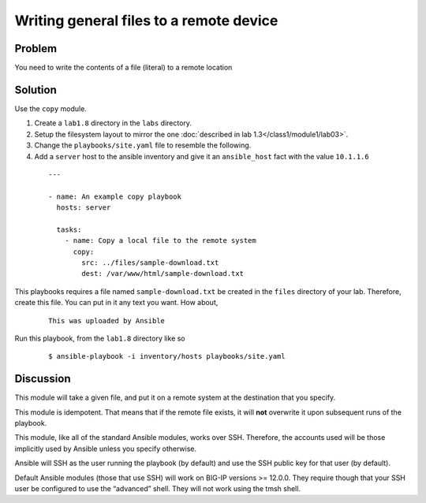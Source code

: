 Writing general files to a remote device
========================================

Problem
-------

You need to write the contents of a file (literal) to a remote location

Solution
--------

Use the ``copy`` module.

#. Create a ``lab1.8`` directory in the ``labs`` directory.
#. Setup the filesystem layout to mirror the one :doc:`described in lab 1.3</class1/module1/lab03>`.
#. Change the ``playbooks/site.yaml`` file to resemble the following.
#. Add a ``server`` host to the ansible inventory and give it an ``ansible_host``
   fact with the value ``10.1.1.6``

 ::

   ---

   - name: An example copy playbook
     hosts: server

     tasks:
       - name: Copy a local file to the remote system
         copy:
           src: ../files/sample-download.txt
           dest: /var/www/html/sample-download.txt

This playbooks requires a file named ``sample-download.txt`` be created in the ``files`` directory
of your lab. Therefore, create this file. You can put in it any text you want. How about,

  ::

   This was uploaded by Ansible

Run this playbook, from the ``lab1.8`` directory like so

  ::

   $ ansible-playbook -i inventory/hosts playbooks/site.yaml

Discussion
----------

This module will take a given file, and put it on a remote system at the
destination that you specify.

This module is idempotent. That means that if the remote file exists, it
will **not** overwrite it upon subsequent runs of the playbook.

This module, like all of the standard Ansible modules, works over SSH.
Therefore, the accounts used will be those implicitly used by Ansible
unless you specify otherwise.

Ansible will SSH as the user running the playbook (by default) and use
the SSH public key for that user (by default).

Default  Ansible modules (those that use SSH) will work on BIG-IP versions
>= 12.0.0. They require though that your SSH user be configured to use the
“advanced” shell. They will not work using the tmsh shell.